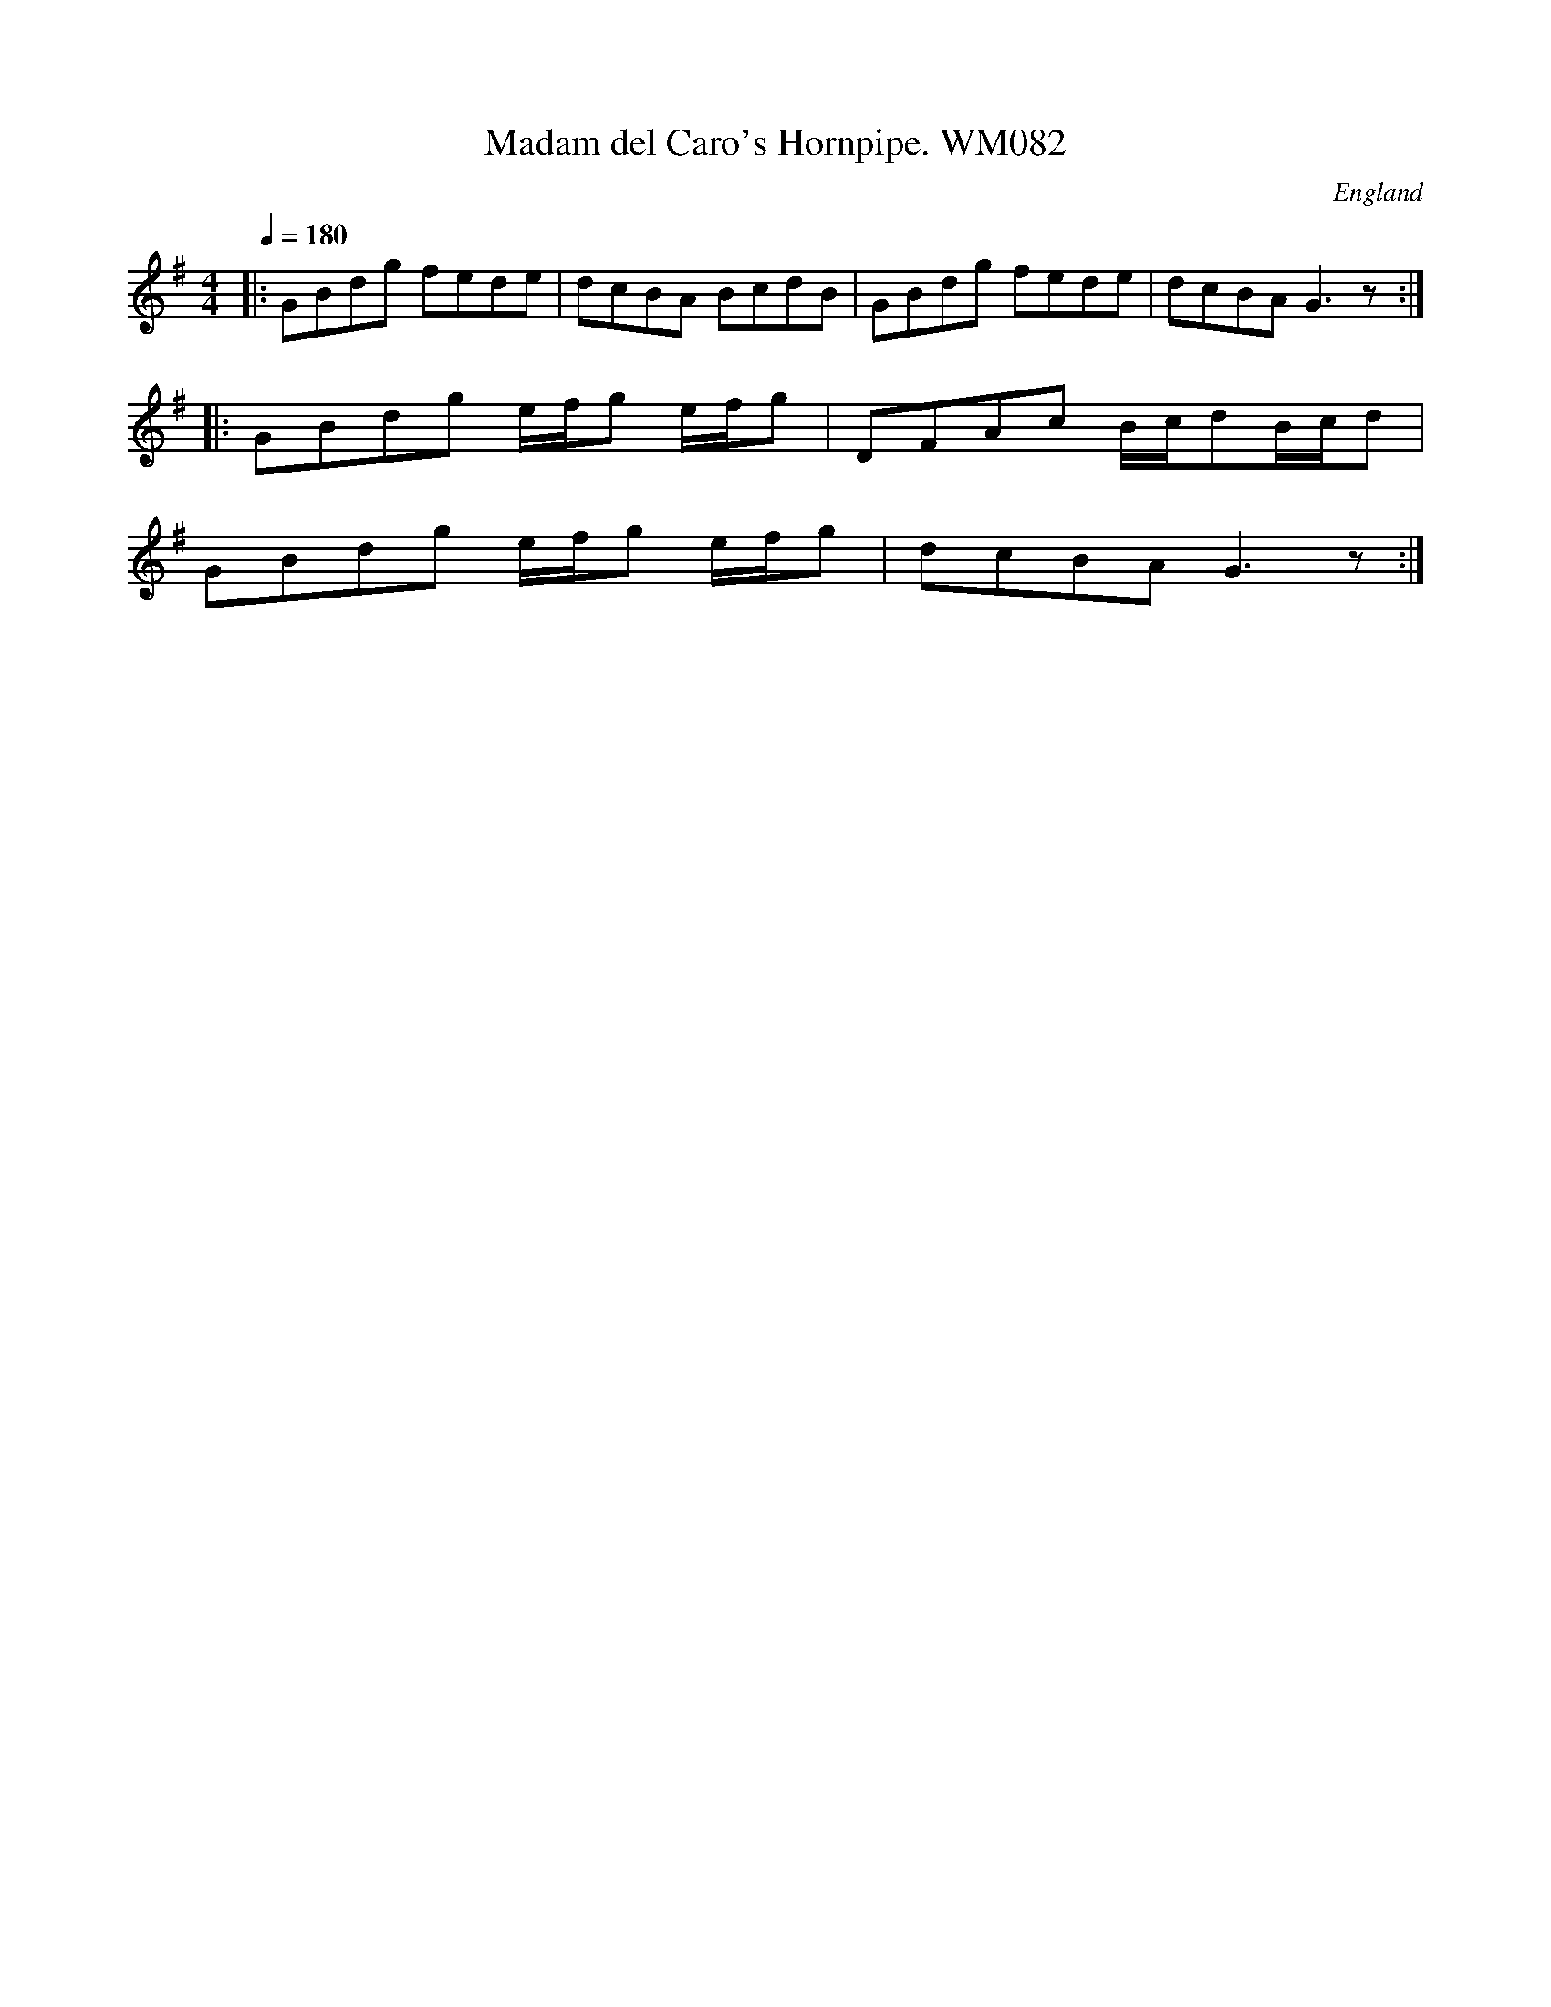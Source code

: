 X:1
T:Madam del Caro's Hornpipe. WM082
R:hp 16 reel
S:Wm.Mittell,1799
N:In other MSs this usually appears dotted and in 2/4,
N:as it does earlier in this MS
O:England
A:Kent
Z:C.G.P
M:4/4
L:1/8
Q:1/4=180
K:G
|:GBdg fede|dcBA BcdB|GBdg fede|dcBA G3z:|
|:GBdg e/f/g e/f/g|DFAc B/c/dB/c/d|
GBdg e/f/g e/f/g|dcBA G3z:|]
